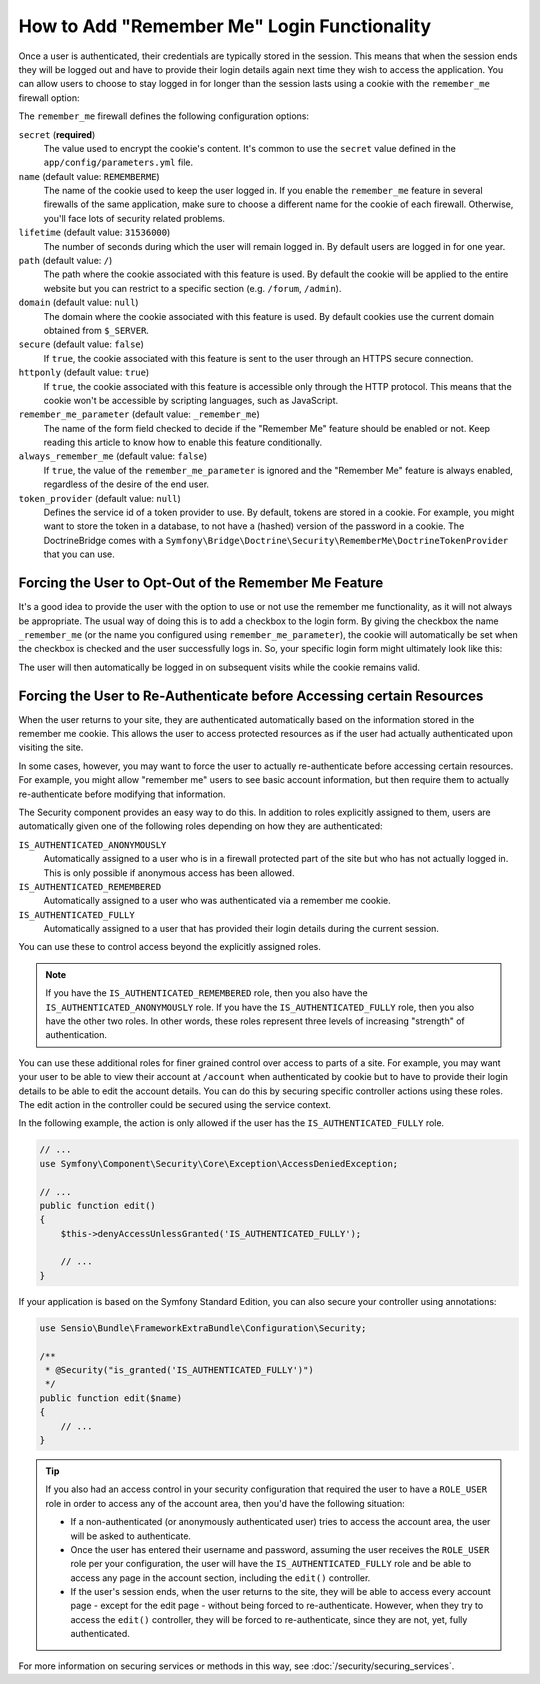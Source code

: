.. index::
   single: Security; "Remember me"

How to Add "Remember Me" Login Functionality
============================================

Once a user is authenticated, their credentials are typically stored in the
session. This means that when the session ends they will be logged out and
have to provide their login details again next time they wish to access the
application. You can allow users to choose to stay logged in for longer than
the session lasts using a cookie with the ``remember_me`` firewall option:

.. configuration-block::

    .. code-block:: yaml

        # config/packages/security.yaml
        security:
            # ...

            firewalls:
                main:
                    # ...
                    remember_me:
                        secret:   '%secret%'
                        lifetime: 604800 # 1 week in seconds
                        path:     /
                        # by default, the feature is enabled by checking a
                        # checkbox in the login form (see below), uncomment the
                        # following line to always enable it.
                        #always_remember_me: true

    .. code-block:: xml

        <!-- config/packages/security.xml -->
        <?xml version="1.0" encoding="utf-8" ?>
        <srv:container xmlns="http://symfony.com/schema/dic/security"
            xmlns:srv="http://symfony.com/schema/dic/services"
            xmlns:xsi="http://www.w3.org/2001/XMLSchema-instance"
            xsi:schemaLocation="http://symfony.com/schema/dic/services
                http://symfony.com/schema/dic/services/services-1.0.xsd">

            <config>
                <!-- ... -->

                <firewall name="main">
                    <!-- ... -->

                    <!-- 604800 is 1 week in seconds -->
                    <remember-me
                        secret="%secret%"
                        lifetime="604800"
                        path="/" />
                    <!-- by default, the feature is enabled by checking a checkbox
                         in the login form (see below), add always-remember-me="true"
                         to always enable it. -->
                </firewall>
            </config>
        </srv:container>

    .. code-block:: php

        // app/config/security.php
        $container->loadFromExtension('security', array(
            // ...

            'firewalls' => array(
                'main' => array(
                    // ...
                    'remember_me' => array(
                        'secret'   => '%secret%',
                        'lifetime' => 604800, // 1 week in seconds
                        'path'     => '/',
                        // by default, the feature is enabled by checking a
                        // checkbox in the login form (see below), uncomment
                        // the following line to always enable it.
                        //'always_remember_me' => true,
                    ),
                ),
            ),
        ));

The ``remember_me`` firewall defines the following configuration options:

``secret`` (**required**)
    The value used to encrypt the cookie's content. It's common to use the
    ``secret`` value defined in the ``app/config/parameters.yml`` file.

``name`` (default value: ``REMEMBERME``)
    The name of the cookie used to keep the user logged in. If you enable the
    ``remember_me`` feature in several firewalls of the same application, make sure
    to choose a different name for the cookie of each firewall. Otherwise, you'll
    face lots of security related problems.

``lifetime`` (default value: ``31536000``)
    The number of seconds during which the user will remain logged in. By default
    users are logged in for one year.

``path`` (default value: ``/``)
    The path where the cookie associated with this feature is used. By default
    the cookie will be applied to the entire website but you can restrict to a
    specific section (e.g. ``/forum``, ``/admin``).

``domain`` (default value: ``null``)
    The domain where the cookie associated with this feature is used. By default
    cookies use the current domain obtained from ``$_SERVER``.

``secure`` (default value: ``false``)
    If ``true``, the cookie associated with this feature is sent to the user
    through an HTTPS secure connection.

``httponly`` (default value: ``true``)
    If ``true``, the cookie associated with this feature is accessible only
    through the HTTP protocol. This means that the cookie won't be accessible
    by scripting languages, such as JavaScript.

``remember_me_parameter`` (default value: ``_remember_me``)
    The name of the form field checked to decide if the "Remember Me" feature
    should be enabled or not. Keep reading this article to know how to enable
    this feature conditionally.

``always_remember_me`` (default value: ``false``)
    If ``true``, the value of the ``remember_me_parameter`` is ignored and the
    "Remember Me" feature is always enabled, regardless of the desire of the
    end user.

``token_provider`` (default value: ``null``)
    Defines the service id of a token provider to use. By default, tokens are
    stored in a cookie. For example, you might want to store the token in a
    database, to not have a (hashed) version of the password in a cookie. The
    DoctrineBridge comes with a
    ``Symfony\Bridge\Doctrine\Security\RememberMe\DoctrineTokenProvider`` that
    you can use.

Forcing the User to Opt-Out of the Remember Me Feature
------------------------------------------------------

It's a good idea to provide the user with the option to use or not use the
remember me functionality, as it will not always be appropriate. The usual
way of doing this is to add a checkbox to the login form. By giving the checkbox
the name ``_remember_me`` (or the name you configured using ``remember_me_parameter``),
the cookie will automatically be set when the checkbox is checked and the user
successfully logs in. So, your specific login form might ultimately look like
this:

.. configuration-block::

    .. code-block:: html+twig

        {# templates/security/login.html.twig #}
        {% if error %}
            <div>{{ error.message }}</div>
        {% endif %}

        <form action="{{ path('login') }}" method="post">
            <label for="username">Username:</label>
            <input type="text" id="username" name="_username" value="{{ last_username }}" />

            <label for="password">Password:</label>
            <input type="password" id="password" name="_password" />

            <input type="checkbox" id="remember_me" name="_remember_me" checked />
            <label for="remember_me">Keep me logged in</label>

            <input type="submit" name="login" />
        </form>

    .. code-block:: html+php

        <!-- templates/security/login.html.php -->
        <?php if ($error): ?>
            <div><?php echo $error->getMessage() ?></div>
        <?php endif ?>

        <form action="<?php echo $view['router']->path('login') ?>" method="post">
            <label for="username">Username:</label>
            <input type="text" id="username"
                   name="_username" value="<?php echo $last_username ?>" />

            <label for="password">Password:</label>
            <input type="password" id="password" name="_password" />

            <input type="checkbox" id="remember_me" name="_remember_me" checked />
            <label for="remember_me">Keep me logged in</label>

            <input type="submit" name="login" />
        </form>

The user will then automatically be logged in on subsequent visits while
the cookie remains valid.

Forcing the User to Re-Authenticate before Accessing certain Resources
----------------------------------------------------------------------

When the user returns to your site, they are authenticated automatically based
on the information stored in the remember me cookie. This allows the user
to access protected resources as if the user had actually authenticated upon
visiting the site.

In some cases, however, you may want to force the user to actually re-authenticate
before accessing certain resources. For example, you might allow "remember me"
users to see basic account information, but then require them to actually
re-authenticate before modifying that information.

The Security component provides an easy way to do this. In addition to roles
explicitly assigned to them, users are automatically given one of the following
roles depending on how they are authenticated:

``IS_AUTHENTICATED_ANONYMOUSLY``
    Automatically assigned to a user who is in a firewall protected part of the
    site but who has not actually logged in. This is only possible if anonymous
    access has been allowed.

``IS_AUTHENTICATED_REMEMBERED``
    Automatically assigned to a user who was authenticated via a remember me
    cookie.

``IS_AUTHENTICATED_FULLY``
    Automatically assigned to a user that has provided their login details
    during the current session.

You can use these to control access beyond the explicitly assigned roles.

.. note::

    If you have the ``IS_AUTHENTICATED_REMEMBERED`` role, then you also
    have the ``IS_AUTHENTICATED_ANONYMOUSLY`` role. If you have the ``IS_AUTHENTICATED_FULLY``
    role, then you also have the other two roles. In other words, these roles
    represent three levels of increasing "strength" of authentication.

You can use these additional roles for finer grained control over access to
parts of a site. For example, you may want your user to be able to view their
account at ``/account`` when authenticated by cookie but to have to provide
their login details to be able to edit the account details. You can do this
by securing specific controller actions using these roles. The edit action
in the controller could be secured using the service context.

In the following example, the action is only allowed if the user has the
``IS_AUTHENTICATED_FULLY`` role.

.. code-block:: php

    // ...
    use Symfony\Component\Security\Core\Exception\AccessDeniedException;

    // ...
    public function edit()
    {
        $this->denyAccessUnlessGranted('IS_AUTHENTICATED_FULLY');

        // ...
    }

If your application is based on the Symfony Standard Edition, you can also secure
your controller using annotations:

.. code-block:: php

    use Sensio\Bundle\FrameworkExtraBundle\Configuration\Security;

    /**
     * @Security("is_granted('IS_AUTHENTICATED_FULLY')")
     */
    public function edit($name)
    {
        // ...
    }

.. tip::

    If you also had an access control in your security configuration that
    required the user to have a ``ROLE_USER`` role in order to access any
    of the account area, then you'd have the following situation:

    * If a non-authenticated (or anonymously authenticated user) tries to
      access the account area, the user will be asked to authenticate.

    * Once the user has entered their username and password, assuming the
      user receives the ``ROLE_USER`` role per your configuration, the user
      will have the ``IS_AUTHENTICATED_FULLY`` role and be able to access
      any page in the account section, including the ``edit()`` controller.

    * If the user's session ends, when the user returns to the site, they will
      be able to access every account page - except for the edit page - without
      being forced to re-authenticate. However, when they try to access the
      ``edit()`` controller, they will be forced to re-authenticate, since
      they are not, yet, fully authenticated.

For more information on securing services or methods in this way,
see :doc:`/security/securing_services`.
